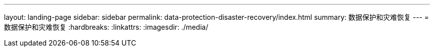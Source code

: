 ---
layout: landing-page 
sidebar: sidebar 
permalink: data-protection-disaster-recovery/index.html 
summary: 数据保护和灾难恢复 
---
= 数据保护和灾难恢复
:hardbreaks:
:linkattrs: 
:imagesdir: ./media/


